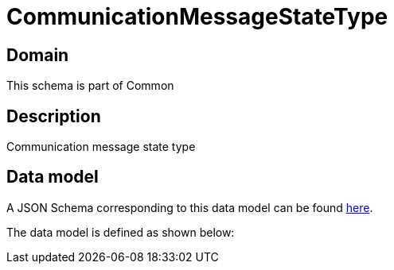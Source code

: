 = CommunicationMessageStateType

[#domain]
== Domain

This schema is part of Common

[#description]
== Description

Communication message state type


[#data_model]
== Data model

A JSON Schema corresponding to this data model can be found https://tmforum.org[here].

The data model is defined as shown below:

